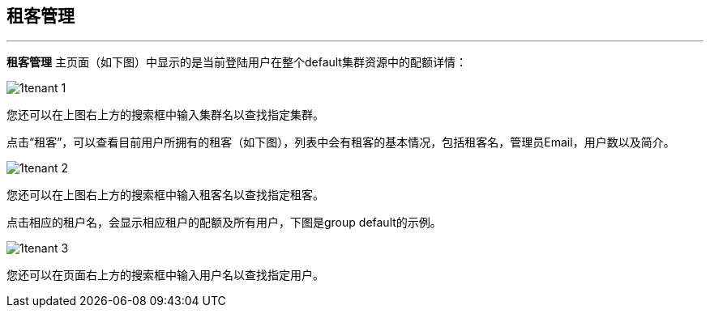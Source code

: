 :imagesdir: ./images

== 租客管理
'''

*租客管理* 主页面（如下图）中显示的是当前登陆用户在整个default集群资源中的配额详情：

image::1tenant_1.png[scaledwidth=99%]
您还可以在上图右上方的搜索框中输入集群名以查找指定集群。

点击“租客”，可以查看目前用户所拥有的租客（如下图），列表中会有租客的基本情况，包括租客名，管理员Email，用户数以及简介。

image::1tenant_2.png[scaledwidth=99%]
您还可以在上图右上方的搜索框中输入租客名以查找指定租客。

点击相应的租户名，会显示相应租户的配额及所有用户，下图是group default的示例。

image::1tenant_3.png[scaledwidth=99%]

您还可以在页面右上方的搜索框中输入用户名以查找指定用户。
